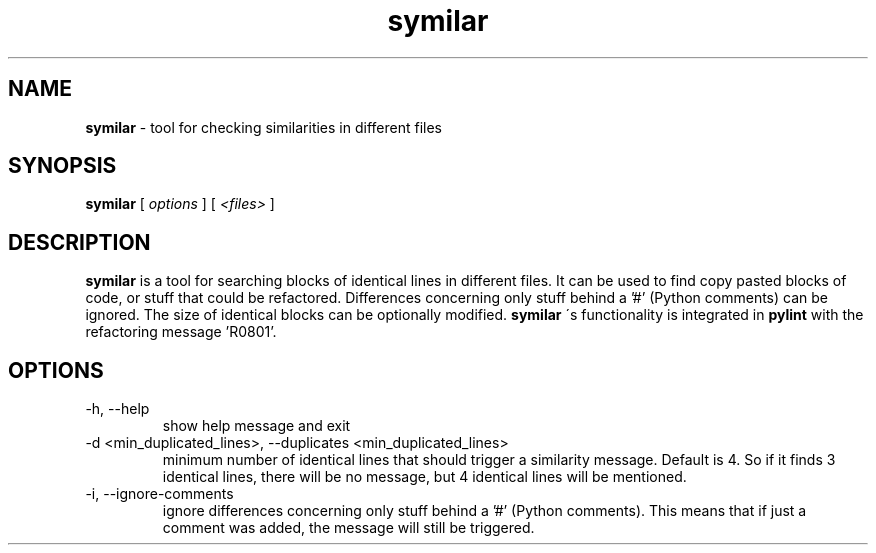 .TH symilar 1 "December 15, 2010" symilar

.SH NAME
.B symilar
\- tool for checking similarities in different files

.SH SYNOPSIS
.B  symilar
[
.I options
] [
.I <files>
]

.SH DESCRIPTION
.B symilar
is a tool for searching blocks of identical lines in different files. It can be
used to find copy pasted blocks of code, or stuff that could be refactored.
Differences concerning only stuff behind a '#' (Python comments) can be ignored.
The size of identical blocks can be optionally modified.
.B symilar
\'s functionality is integrated in
.B pylint
with the refactoring message 'R0801'.

.SH OPTIONS

.IP "-h, --help"
show help message and exit
.IP "-d <min_duplicated_lines>, --duplicates <min_duplicated_lines>"
minimum number of identical lines that should trigger a similarity message.
Default is 4. So if it finds 3 identical lines, there will be no message, but
4 identical lines will be mentioned.
.IP "-i, --ignore-comments"
ignore differences concerning only stuff behind a '#' (Python comments). This
means that if just a comment was added, the message will still be triggered.
